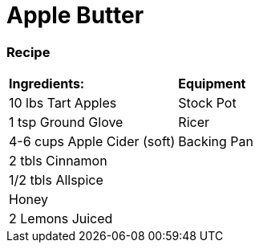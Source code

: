 = Apple Butter

=== Recipe

|===
|**Ingredients:** | **Equipment**
| 10 lbs Tart Apples | Stock Pot
| 1 tsp Ground Glove | Ricer
| 4-6 cups Apple Cider (soft) | Backing Pan
| 2 tbls Cinnamon |
| 1/2 tbls Allspice |
| Honey |
| 2 Lemons Juiced | 
|===
